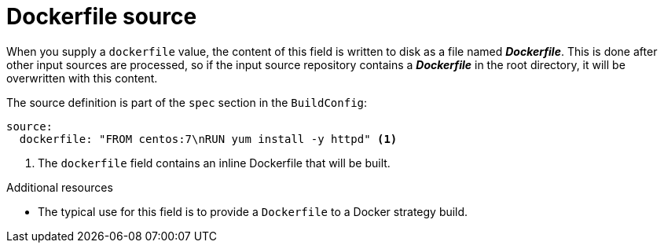 // Module included in the following assemblies:
//* assembly/builds

// This module can be included from assemblies using the following include statement:
// include::<path>/builds-dockerfile-source.adoc[leveloffset=+1]

[id="dockerfile-source_{context}"]
= Dockerfile source

When you supply a `dockerfile` value, the content of this field
is written to disk as a file named *_Dockerfile_*. This is
done after other input sources are processed, so if the input
source repository contains a *_Dockerfile_* in the root directory,
it will be overwritten with this content.

The source definition is part of the `spec` section in the `BuildConfig`:

[source,yaml]
----
source:
  dockerfile: "FROM centos:7\nRUN yum install -y httpd" <1>
----
<1> The `dockerfile` field contains an inline Dockerfile that will be built.

.Additional resources

* The typical use for this field is to provide a `Dockerfile` to a
Docker strategy build.
